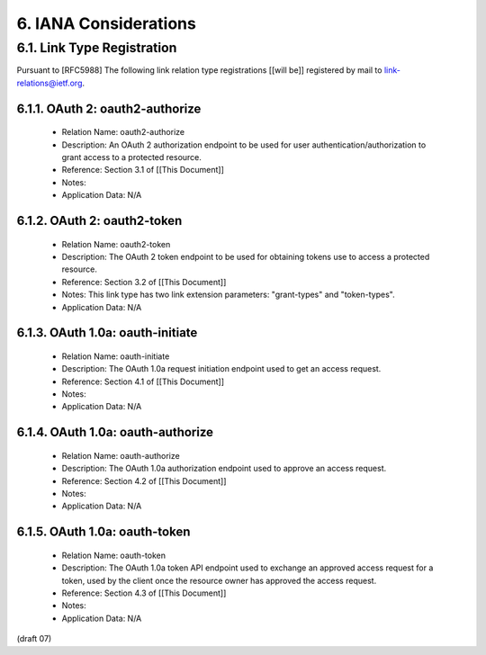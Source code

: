 6. IANA Considerations
====================================


6.1. Link Type Registration
--------------------------------------------


Pursuant to [RFC5988] 
The following link relation type registrations [[will be]] 
registered by mail to link-relations@ietf.org.

6.1.1. OAuth 2: oauth2-authorize
^^^^^^^^^^^^^^^^^^^^^^^^^^^^^^^^^

   -  Relation Name: oauth2-authorize

   -  Description: An OAuth 2 authorization endpoint to be used for user
      authentication/authorization to grant access to a protected
      resource.

   -  Reference: Section 3.1 of [[This Document]]

   -  Notes:

   -  Application Data: N/A

6.1.2. OAuth 2: oauth2-token
^^^^^^^^^^^^^^^^^^^^^^^^^^^^^^^^^^^^^^^^


   -  Relation Name: oauth2-token

   -  Description: The OAuth 2 token endpoint to be used for obtaining
      tokens use to access a protected resource.

   -  Reference: Section 3.2 of [[This Document]]

   -  Notes: This link type has two link extension parameters: "grant-types" and "token-types".

   -  Application Data: N/A

6.1.3. OAuth 1.0a: oauth-initiate
^^^^^^^^^^^^^^^^^^^^^^^^^^^^^^^^^^^^^^^^


   -  Relation Name: oauth-initiate

   -  Description: The OAuth 1.0a request initiation endpoint used to
      get an access request.

   -  Reference: Section 4.1 of [[This Document]]

   -  Notes:

   -  Application Data: N/A


6.1.4. OAuth 1.0a: oauth-authorize
^^^^^^^^^^^^^^^^^^^^^^^^^^^^^^^^^^^^^^^^


   -  Relation Name: oauth-authorize

   -  Description: The OAuth 1.0a authorization endpoint used to approve
      an access request.

   -  Reference: Section 4.2 of [[This Document]]

   -  Notes:

   -  Application Data: N/A

6.1.5. OAuth 1.0a: oauth-token
^^^^^^^^^^^^^^^^^^^^^^^^^^^^^^^^^^^^^^^^


   -  Relation Name: oauth-token

   -  Description: The OAuth 1.0a token API endpoint used to exchange an
      approved access request for a token, used by the client once the
      resource owner has approved the access request.

   -  Reference: Section 4.3 of [[This Document]]

   -  Notes:

   -  Application Data: N/A

(draft 07)

